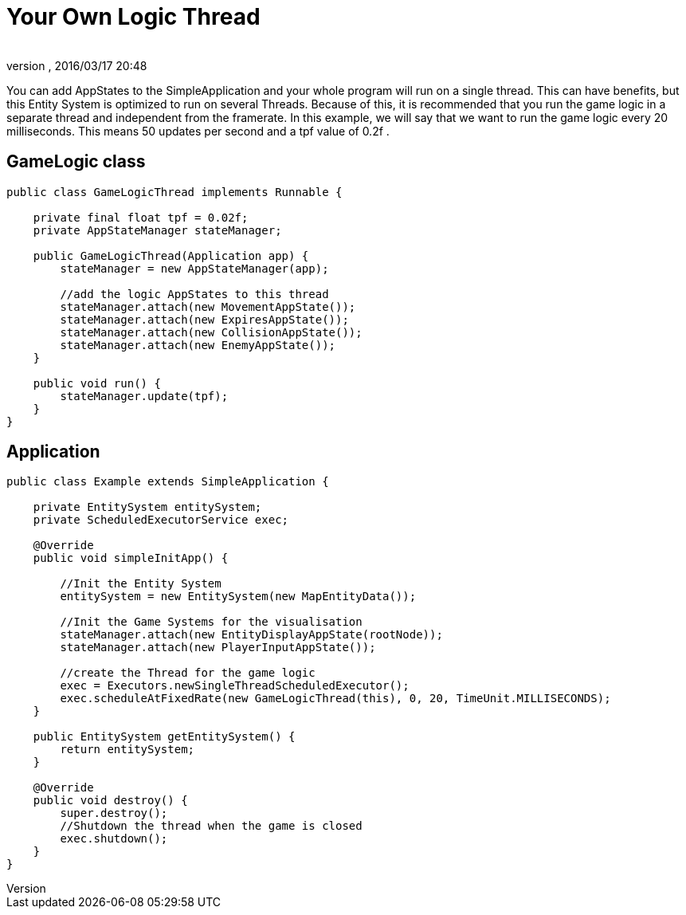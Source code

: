 = Your Own Logic Thread
:author: 
:revnumber: 
:revdate: 2016/03/17 20:48
:relfileprefix: ../../../../
:imagesdir: ../../../..
ifdef::env-github,env-browser[:outfilesuffix: .adoc]


You can add AppStates to the SimpleApplication and your whole program will run on a single thread.
This can have benefits, but this Entity System is optimized to run on several Threads.
Because of this, it is recommended that you run the game logic in a separate thread and independent from the framerate.
In this example, we will say that we want to run the game logic every 20 milliseconds. This means 50 updates per second and a tpf value of 0.2f   .



== GameLogic class

[source,java]
----

public class GameLogicThread implements Runnable {

    private final float tpf = 0.02f;
    private AppStateManager stateManager;

    public GameLogicThread(Application app) {
        stateManager = new AppStateManager(app);

        //add the logic AppStates to this thread
        stateManager.attach(new MovementAppState());
        stateManager.attach(new ExpiresAppState());
        stateManager.attach(new CollisionAppState());
        stateManager.attach(new EnemyAppState());
    }

    public void run() {
        stateManager.update(tpf);
    }
}

----


== Application

[source,java]
----

public class Example extends SimpleApplication {

    private EntitySystem entitySystem;
    private ScheduledExecutorService exec;

    @Override
    public void simpleInitApp() {

        //Init the Entity System
        entitySystem = new EntitySystem(new MapEntityData());

        //Init the Game Systems for the visualisation
        stateManager.attach(new EntityDisplayAppState(rootNode));
        stateManager.attach(new PlayerInputAppState());

        //create the Thread for the game logic
        exec = Executors.newSingleThreadScheduledExecutor();
        exec.scheduleAtFixedRate(new GameLogicThread(this), 0, 20, TimeUnit.MILLISECONDS);
    }

    public EntitySystem getEntitySystem() {
        return entitySystem;
    }

    @Override
    public void destroy() {
        super.destroy();
        //Shutdown the thread when the game is closed
        exec.shutdown();
    }
}

----
